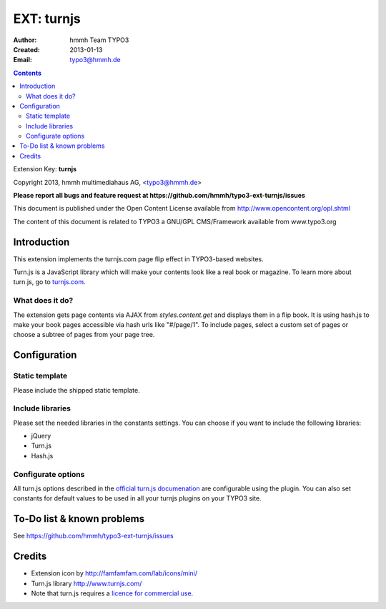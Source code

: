 ==========
EXT: turnjs
==========

:Author:
	hmmh Team TYPO3

:Created:
	2013-01-13

:Email:
	typo3@hmmh.de


.. contents::


Extension Key:  **turnjs**

Copyright 2013, hmmh multimediahaus AG, <typo3@hmmh.de>

**Please report all bugs and feature request at https://github.com/hmmh/typo3-ext-turnjs/issues**

This document is published under the Open Content License available from http://www.opencontent.org/opl.shtml

The content of this document is related to TYPO3 a GNU/GPL CMS/Framework available from www.typo3.org


Introduction
------------

This extension implements the turnjs.com page flip effect in TYPO3-based websites.

Turn.js is a JavaScript library which will make your contents look like a real book or magazine.
To learn more about turn.js, go to `turnjs.com <http://www.turnjs.com>`_.

What does it do?
^^^^^^^^^^^^^^^^

The extension gets page contents via AJAX from `styles.content.get` and displays them in a flip book.
It is using hash.js to make your book pages accessible via hash urls like "#/page/1".
To include pages, select a custom set of pages or choose a subtree of pages from your page tree.


Configuration
-------------

Static template
^^^^^^^^^^^^^^^

Please include the shipped static template.

Include libraries
^^^^^^^^^^^^^^^^^

Please set the needed libraries in the constants settings.
You can choose if you want to include the following libraries:

- jQuery
- Turn.js
- Hash.js

Configurate options
^^^^^^^^^^^^^^^^^^^^^

All turn.js options described in the `official turn.js documenation <http://turnjs.com/docs/Turn_Options>`_
are configurable using the plugin. You can also set constants for default values to be used in all your turnjs
plugins on your TYPO3 site.


To-Do list & known problems
---------------------------

See https://github.com/hmmh/typo3-ext-turnjs/issues

Credits
---------

- Extension icon by http://famfamfam.com/lab/icons/mini/
- Turn.js library http://www.turnjs.com/
- Note that turn.js requires a `licence for commercial use <http://turnjs.com/get>`_.